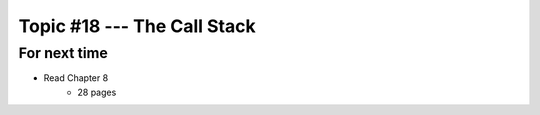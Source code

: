 ****************************
Topic #18 --- The Call Stack
****************************



For next time
=============

* Read Chapter 8
    * 28 pages

